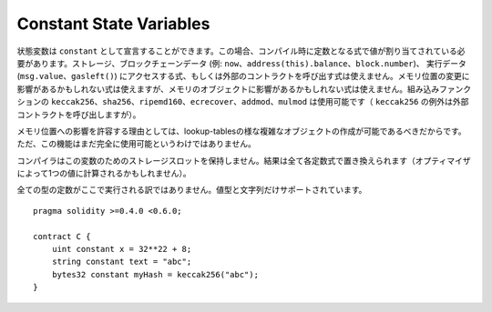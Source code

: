 .. index:: ! constant

************************
Constant State Variables
************************

状態変数は ``constant`` として宣言することができます。この場合、コンパイル時に定数となる式で値が割り当てされている必要があります。ストレージ、ブロックチェーンデータ (例: ``now``、``address(this).balance``、``block.number``)、
実行データ (``msg.value``、``gasleft()``) にアクセスする式、もしくは外部のコントラクトを呼び出す式は使えません。メモリ位置の変更に影響があるかもしれない式は使えますが、メモリのオブジェクトに影響があるかもしれない式は使えません。組み込みファンクションの ``keccak256``、``sha256``、``ripemd160``、``ecrecover``、``addmod``、``mulmod`` は使用可能です（ ``keccak256`` の例外は外部コントラクトを呼び出しますが）。

メモリ位置への影響を許容する理由としては、lookup-tablesの様な複雑なオブジェクトの作成が可能であるべきだからです。
ただ、この機能はまだ完全に使用可能というわけではありません。

コンパイラはこの変数のためのストレージスロットを保持しません。結果は全て各定数式で置き換えられます（オプティマイザによって1つの値に計算されるかもしれません）。

全ての型の定数がここで実行される訳ではありません。値型と文字列だけサポートされています。

::

    pragma solidity >=0.4.0 <0.6.0;

    contract C {
        uint constant x = 32**22 + 8;
        string constant text = "abc";
        bytes32 constant myHash = keccak256("abc");
    }
